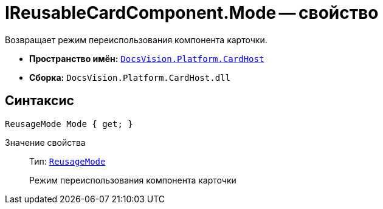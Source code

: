 = IReusableCardComponent.Mode -- свойство

Возвращает режим переиспользования компонента карточки.

* *Пространство имён:* `xref:api/DocsVision/Platform/CardHost/CardHost_NS.adoc[DocsVision.Platform.CardHost]`
* *Сборка:* `DocsVision.Platform.CardHost.dll`

== Синтаксис

[source,csharp]
----
ReusageMode Mode { get; }
----

Значение свойства::
Тип: `xref:api/DocsVision/Platform/CardHost/ReusageMode_EN.adoc[ReusageMode]`
+
Режим переиспользования компонента карточки
